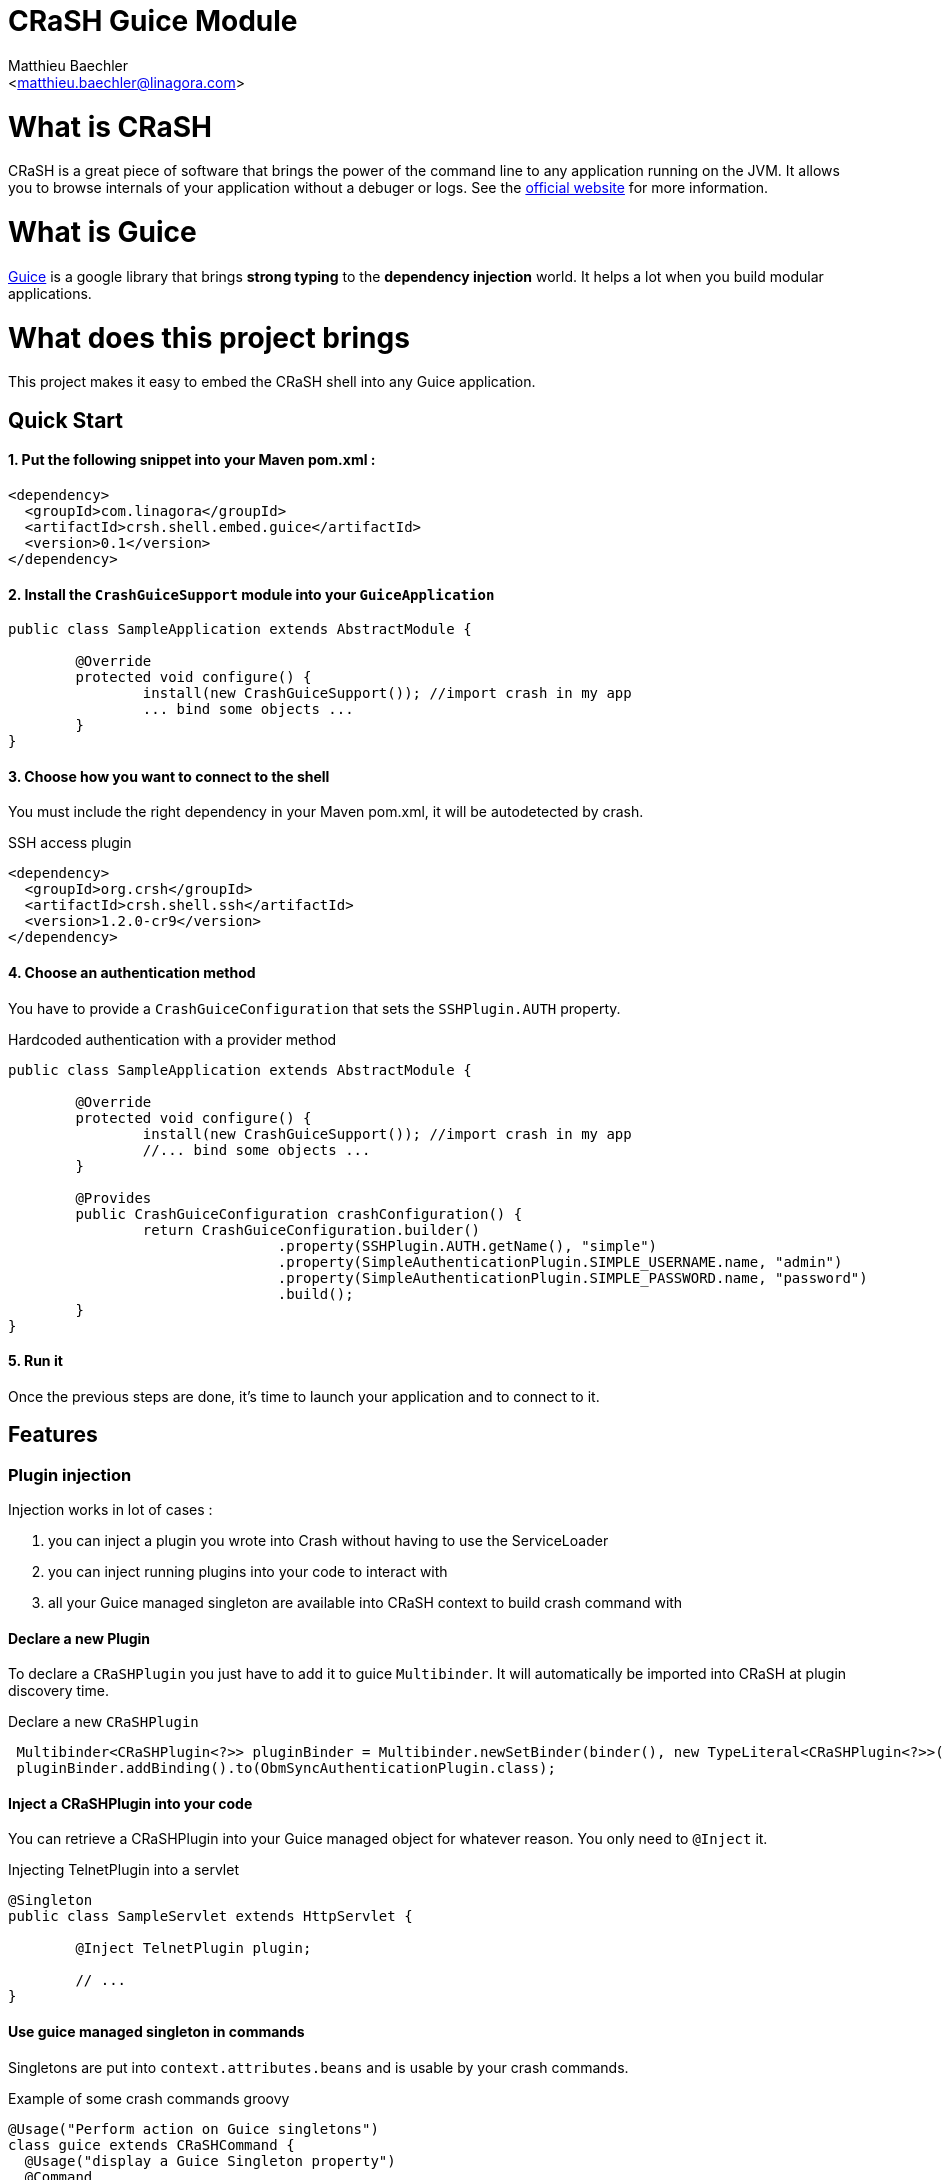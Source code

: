 CRaSH Guice Module
==================
:Author:    Matthieu Baechler
:Email:     <matthieu.baechler@linagora.com>
:stylesdir: styles
:stylesheet: embedded-light.css

= What is CRaSH =

CRaSH is a great piece of software that brings the power of the command line to any application running on the JVM.
It allows you to browse internals of your application without a debuger or logs.
See the http://www.crashub.org[official website] for more information.

= What is Guice =

http://code.google.com/p/google-guice[Guice] is a google library that brings *strong typing* to the *dependency injection* world.
It helps a lot when you build modular applications.

= What does this project brings =

This project makes it easy to embed the CRaSH shell into any Guice application.

== Quick Start ==

1. Put the following snippet into your Maven pom.xml :
^^^^^^^^^^^^^^^^^^^^^^^^^^^^^^^^^^^^^^^^^^^^^^^^^^^^^^

[source,xml]
----
<dependency>
  <groupId>com.linagora</groupId>
  <artifactId>crsh.shell.embed.guice</artifactId>
  <version>0.1</version>
</dependency>
----

2. Install the +CrashGuiceSupport+ module into your +GuiceApplication+
^^^^^^^^^^^^^^^^^^^^^^^^^^^^^^^^^^^^^^^^^^^^^^^^^^^^^^^^^^^^^^^^^^^^^^

[source,java]
----
public class SampleApplication extends AbstractModule {

	@Override
	protected void configure() {
		install(new CrashGuiceSupport()); //import crash in my app
		... bind some objects ...
	}
}
----

3. Choose how you want to connect to the shell
^^^^^^^^^^^^^^^^^^^^^^^^^^^^^^^^^^^^^^^^^^^^^^

You must include the right dependency in your Maven pom.xml, it will be autodetected by crash.

.SSH access plugin
[source,xml]
----
<dependency>
  <groupId>org.crsh</groupId>
  <artifactId>crsh.shell.ssh</artifactId>
  <version>1.2.0-cr9</version>
</dependency>
----

4. Choose an authentication method
^^^^^^^^^^^^^^^^^^^^^^^^^^^^^^^^^^

You have to provide a +CrashGuiceConfiguration+ that sets the +SSHPlugin.AUTH+ property.

.Hardcoded authentication with a provider method
[source,java]
----
public class SampleApplication extends AbstractModule {

	@Override
	protected void configure() {
		install(new CrashGuiceSupport()); //import crash in my app
		//... bind some objects ...
	}
	
	@Provides
	public CrashGuiceConfiguration crashConfiguration() {
		return CrashGuiceConfiguration.builder()
				.property(SSHPlugin.AUTH.getName(), "simple")
				.property(SimpleAuthenticationPlugin.SIMPLE_USERNAME.name, "admin")
				.property(SimpleAuthenticationPlugin.SIMPLE_PASSWORD.name, "password")
				.build();
	}
}
----

5. Run it
^^^^^^^^^

Once the previous steps are done, it's time to launch your application and to connect to it.

== Features ==

=== Plugin injection ===

Injection works in lot of cases : 

. you can inject a plugin you wrote into Crash without having to use the ServiceLoader
. you can inject running plugins into your code to interact with
. all your Guice managed singleton are available into CRaSH context to build crash command with

==== Declare a new Plugin ====

To declare a +CRaSHPlugin+ you just have to add it to guice +Multibinder+. It will automatically be imported into CRaSH at plugin discovery time.

.Declare a new +CRaSHPlugin+
[source,java]
----
 Multibinder<CRaSHPlugin<?>> pluginBinder = Multibinder.newSetBinder(binder(), new TypeLiteral<CRaSHPlugin<?>>(){});
 pluginBinder.addBinding().to(ObmSyncAuthenticationPlugin.class);
----

==== Inject a CRaSHPlugin into your code ====

You can retrieve a CRaSHPlugin into your Guice managed object for whatever reason. You only need to +@Inject+ it.

.Injecting TelnetPlugin into a servlet
[source,java]
----
@Singleton
public class SampleServlet extends HttpServlet {

	@Inject TelnetPlugin plugin;

	// ...
}
----

==== Use guice managed singleton in commands ====

Singletons are put into +context.attributes.beans+ and is usable by your crash commands.

.Example of some crash commands groovy
----
@Usage("Perform action on Guice singletons")
class guice extends CRaSHCommand {
  @Usage("display a Guice Singleton property")
  @Command
  Object print(@Usage("The full class name") @Required @Argument String type, @Usage("The property") @Option(names=["p", "property"]) String property) {
    def singleton = context.attributes.beans[type];
    if (singleton != null) {
    	if (property != null) {
    		return singleton[property];
    	} else {
    		return singleton;
    	} 
    }
    return "No such type : " + type;
  }
}
----

=== Crash guice commands ===

All standards commands usually shipped with CRaSH are available in CRaSH Guice Module.
Some guice specific commands are provided to make it possible to interact with guice managed objects.

+display+

It allows you to display any member of a guice singleton by calling toString on it.

+invoke+

It allows to call argument-less methods on guice singleton and display the result by calling toString on it.


= Technical Information =

image::https://buildhive.cloudbees.com/job/linagora/job/crash-guice/com.linagora$crsh.shell.embed.guice/badge/icon[Build Status, link="https://buildhive.cloudbees.com/job/linagora/job/crash-guice/com.linagora$crsh.shell.embed.guice/"]


